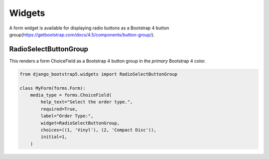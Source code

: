 =======
Widgets
=======

A form widget is available for displaying radio buttons as a Bootstrap 4 button group(https://getbootstrap.com/docs/4.5/components/button-group/).


RadioSelectButtonGroup
~~~~~~~~~~~~~~~~~~~~~~

This renders a form ChoiceField as a Bootstrap 4 button group in the `primary` Bootstrap 4 color.

.. code:: django

    from django_bootstrap5.widgets import RadioSelectButtonGroup

    class MyForm(forms.Form):
        media_type = forms.ChoiceField(
            help_text="Select the order type.",
            required=True,
            label="Order Type:",
            widget=RadioSelectButtonGroup,
            choices=((1, 'Vinyl'), (2, 'Compact Disc')),
            initial=1,
        )
